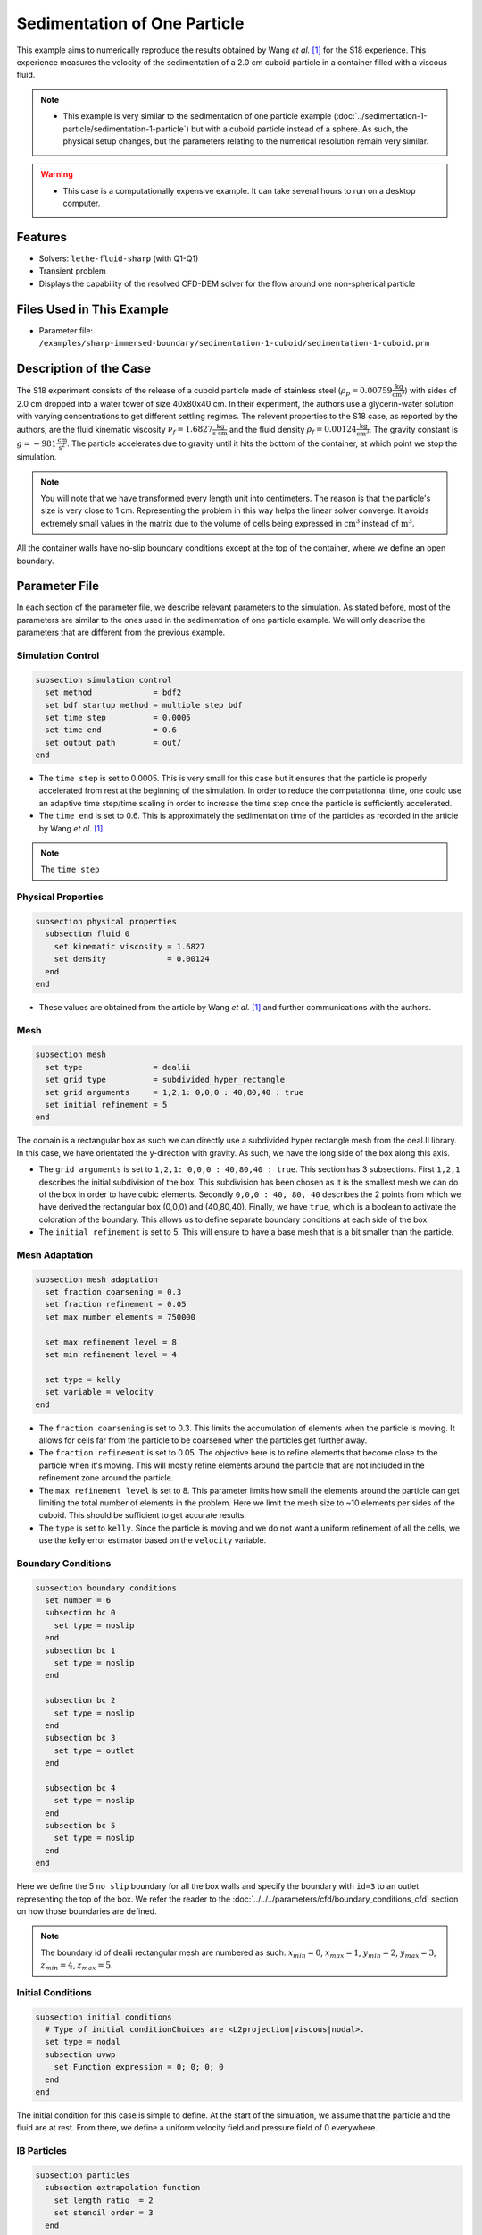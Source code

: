 ==============================================================================
Sedimentation of One Particle
==============================================================================

This example aims to numerically reproduce the results obtained by Wang `et al.` [#Wang2024]_ for the S18 experience. This experience measures the velocity of the sedimentation of a 2.0 cm cuboid particle in a container filled with a viscous fluid.

.. note::
    * This example is very similar to the sedimentation of one particle example (:doc:`../sedimentation-1-particle/sedimentation-1-particle`) but with a cuboid particle instead of a sphere. As such, the physical setup changes, but the parameters relating to the numerical resolution remain very similar.

.. warning:: 
    * This case is a computationally expensive example. It can take several hours to run on a desktop computer.

----------------------------------
Features
----------------------------------

- Solvers: ``lethe-fluid-sharp`` (with Q1-Q1)
- Transient problem
- Displays the capability of the resolved CFD-DEM solver for the flow around one non-spherical particle


---------------------------
Files Used in This Example
---------------------------

- Parameter file: ``/examples/sharp-immersed-boundary/sedimentation-1-cuboid/sedimentation-1-cuboid.prm``


-----------------------
Description of the Case
-----------------------

The S18 experiment consists of the release of a cuboid particle made of stainless steel (:math:`\rho_p=0.00759 \frac{\text{kg}}{\text{cm}^{3}}`)  with sides of 2.0 cm dropped into a water tower of size 40x80x40 cm. In their experiment, the authors use a glycerin-water solution with varying concentrations to get different settling regimes. The relevent properties to the S18 case, as reported by the authors, are the fluid kinematic viscosity :math:`\nu_f=1.6827 \frac{\text{kg}}{\text{s cm}}` and the fluid density :math:`\rho_f=0.00124 \frac{\text{kg}}{\text{cm}^{3}}`. The gravity constant is :math:`g= -981 \frac{\text{cm}}{\text{s}^{2}}`. The particle accelerates due to gravity until it hits the bottom of the container, at which point we stop the simulation.

.. note:: 
    You will note that we have transformed every length unit into centimeters. The reason is that the particle's size is very close to 1 cm. Representing the problem in this way helps the linear solver converge. It avoids extremely small values in the matrix due to the volume of cells being expressed in :math:`\text{cm}^{3}` instead of :math:`\text{m}^{3}`. 
    
All the container walls have no-slip boundary conditions except at the top of the container, where we define an open boundary.


---------------
Parameter File
---------------

In each section of the parameter file, we describe relevant parameters to the simulation. As stated before, most of the parameters are similar to the ones used in the sedimentation of one particle example. We will only describe the parameters that are different from the previous example.
 
Simulation Control
~~~~~~~~~~~~~~~~~~~~~~~~~~~~~~
.. code-block:: text

    subsection simulation control
      set method             = bdf2
      set bdf startup method = multiple step bdf
      set time step          = 0.0005 
      set time end           = 0.6    
      set output path        = out/
    end

* The ``time step`` is set to  0.0005. This is very small for this case but it ensures that the particle is properly accelerated from rest at the beginning of the simulation. In order to reduce the computationnal time, one could use an adaptive time step/time scaling in order to increase the time step once the particle is sufficiently accelerated.

* The ``time end`` is set to  0.6. This is approximately the sedimentation time of the particles as recorded in the article by Wang `et al.` [#Wang2024]_.

.. note::
    The ``time step`` 

Physical Properties
~~~~~~~~~~~~~~~~~~~~~~~~~~~~~~
.. code-block:: text

    subsection physical properties
      subsection fluid 0
        set kinematic viscosity = 1.6827
        set density             = 0.00124
      end
    end

* These values are obtained from the article by Wang `et al.` [#Wang2024]_ and further communications with the authors.

Mesh
~~~~~~
.. code-block:: text

    subsection mesh
      set type               = dealii
      set grid type          = subdivided_hyper_rectangle
      set grid arguments     = 1,2,1: 0,0,0 : 40,80,40 : true
      set initial refinement = 5
    end

The domain is a rectangular box as such we can directly use a subdivided hyper rectangle mesh from the deal.II library. In this case, we have orientated the y-direction with gravity. As such, we have the long side of the box along this axis.

* The ``grid arguments`` is set to  ``1,2,1: 0,0,0 : 40,80,40 : true``. This section has 3 subsections. First ``1,2,1`` describes the initial subdivision of the box. This subdivision has been chosen as it is the smallest mesh we can do of the box in order to have cubic elements. Secondly ``0,0,0 : 40, 80, 40`` describes the 2 points from which we have derived the rectangular box (0,0,0) and  (40,80,40). Finally, we have ``true``, which is a boolean to activate the coloration of the boundary. This allows us to define separate boundary conditions at each side of the box.

* The ``initial refinement`` is set to 5. This will ensure to have a base mesh that is a bit smaller than the particle.


Mesh Adaptation
~~~~~~~~~~~~~~~
.. code-block:: text

    subsection mesh adaptation
      set fraction coarsening = 0.3
      set fraction refinement = 0.05
      set max number elements = 750000

      set max refinement level = 8
      set min refinement level = 4

      set type = kelly
      set variable = velocity
    end

* The ``fraction coarsening`` is set to 0.3. This limits the accumulation of elements when the particle is moving. It allows for cells far from the particle to be coarsened when the particles get further away.

* The ``fraction refinement`` is set to 0.05. The objective here is to refine elements that become close to the particle when it's moving. This will mostly refine elements around the particle that are not included in the refinement zone around the particle.

* The ``max refinement level`` is set to 8. This parameter limits how small the elements around the particle can get limiting the total number of elements in the problem. Here we limit the mesh size to ~10 elements per sides of the cuboid. This should be sufficient to get accurate results.

* The ``type`` is set to ``kelly``. Since the particle is moving and we do not want a uniform refinement of all the cells, we use the kelly error estimator based on the ``velocity`` variable.


Boundary Conditions
~~~~~~~~~~~~~~~~~~~
.. code-block:: text

  subsection boundary conditions
    set number = 6
    subsection bc 0
      set type = noslip
    end
    subsection bc 1
      set type = noslip
    end

    subsection bc 2
      set type = noslip
    end
    subsection bc 3
      set type = outlet
    end

    subsection bc 4
      set type = noslip
    end
    subsection bc 5
      set type = noslip
    end
  end

Here we define the 5 ``no slip`` boundary for all the box walls and specify the boundary with ``id=3`` to an outlet representing the top of the box. We refer the reader to the :doc:`../../../parameters/cfd/boundary_conditions_cfd` section on how those boundaries are defined. 

.. note:: 
    The boundary id of dealii rectangular mesh are numbered as such:  :math:`x_{min}=0`, :math:`x_{max}=1`, :math:`y_{min}=2`, :math:`y_{max}=3`, :math:`z_{min}=4`, :math:`z_{max}=5`.


Initial Conditions
~~~~~~~~~~~~~~~~~~
.. code-block:: text

    subsection initial conditions
      # Type of initial conditionChoices are <L2projection|viscous|nodal>.
      set type = nodal
      subsection uvwp
        set Function expression = 0; 0; 0; 0
      end
    end

The initial condition for this case is simple to define. At the start of the simulation, we assume that the particle and the fluid are at rest. From there, we define a uniform velocity field and pressure field of 0 everywhere.


IB Particles
~~~~~~~~~~~~~~
.. code-block:: text

    subsection particles
      subsection extrapolation function
        set length ratio  = 2
        set stencil order = 3
      end

      subsection local mesh refinement
        set initial refinement                = 4
        set refine mesh inside radius factor  = 0.8
        set refine mesh outside radius factor = 1.5
      end

      subsection DEM
        set particle nonlinear tolerance      = 1e-2
        set enable lubrication force          = false
        set explicit contact impulsion        = true
        set explicit position integration     = true
        set contact search radius factor      = 1.2
        subsection gravity
          set Function expression = 0;-981;0
        end
      end

      subsection particle info 0
        set type             = superquadric
        set shape arguments  = 1.;1.;1.;5;5;5
        set integrate motion = true

        subsection position
          set Function expression = 20;70;20
        end
        subsection velocity
          set Function expression = 0;0;0
        end

        subsection physical properties
          set density                 = 0.00759
          set volume                  = 8
          set inertia                 = 0.04048;0;0;0;0.04048;0;0;0;0.04048
          set restitution coefficient = 0.2
          set youngs modulus          = 1000000
        end
      end
    end

The following parameters are defined in the particle subsection. Since our particle is a cuboid, we will have to define a few more parameters than for a sphere.

* ``type`` is set to ``superquadric``. In the experimental setup, the cuboid particle show a beveled edge, for wich the dimentions are not properly reported. As such, we use a superquadric shape to represent the cuboid particles with a rounded edge. Using such a shape also helps to diminish difficulties of modelling sharp edges. the shape arguments are set to ``1.;1.;1.;5;5;5``. The first three parameters are the half-lengths of the cuboid in the x, y and z directions. The last three parameters are the exponents of the superquadric shape. the higher the exponent, the sharper the edge. 

* ``position`` Function expression is set to 20;70;20. This is the initial position corresponds to the center of the drop tower.

* ``velocity`` Function expression is set to 0;0;0. This is the initial velocity of the particle since it starts at rest.

* ``density`` is set to 0.00759. This is the density of the particle as reported in the article by Wang `et al.` [#Wang2024]_.

* ``volume`` is set to 8. This is the volume of the cuboid particle 2 cm x 2 cm x 2 cm = 8 cm³.

* ``inertia`` is set to 0.04048;0;0;0;0.04048;0;0;0;0.04048. This is the inertia of the cuboid particle. The inertia of a cuboid particle is given by the following formula:

  .. math:: I = \frac{1}{12} m (a^2 + b^2)

  where :math:`m` is the mass of the particle, and :math:`a` and :math:`b` are the lengths of the cuboid particle in the x and y directions respectively.

-----------------------
Running the Simulation
-----------------------

Call ``lethe-fluid-sharp`` by invoking the following command:

.. code-block:: text
  :class: copy-button

  mpirun -np 16 lethe-fluid-sharp sedimentation-1-cuboid.prm

to run the simulation using sixteen CPU cores.

.. warning:: 
    Make sure to compile Lethe in `Release` mode and run in parallel using mpirun.
    This simulation takes :math:`\sim \, 3` hours on :math:`16` processes.

The post-processing script ``post-process-sedimentation-1-cuboid.py`` can be used to compare the results obtained with the ones proposed by Wang `et al.` [#Wang2024]_. The script can be run using the following command:

.. code-block:: text
  :class: copy-button
  
  python post-process-sedimentation-1-cuboid.py 

---------------
Results
---------------

In this section, we will briefly show some results of this simulation.

First, we look at a slice of the velocity profile during the acceleration phase.

.. image:: images/flow-field-acceleration.png
    :alt: flow_field_acceleration
    :align: center

We can also compare the results obtained for the velocity in time with the results proposed by the article of Wang `et al.` [#Wang2024]_. They chose to represent the velocity as a function of a dimentionless settling time :math:`t^*`, defined as:

.. math:: t^* = \frac{a}{U_c}, \quad U_c = \sqrt{\frac{4 g a |\rho_p - \rho_f|}{3 \rho_f}}

where :math:`a` is the length of the cuboid particle, :math:`g` is the gravity constant, :math:`\rho_p` is the density of the particle, and :math:`\rho_f` is the density of the fluid. Using this definition for time, we recover very similar results to the ones proposed by Wang `et al.` [#Wang2024]_. 

.. image:: images/velocity-comparison.png
    :alt: velocity_comparison
    :align: center

Note that, as reported in the article, the figure represents the absolute value of the sedimentation velocity.


---------------
Reference
---------------

.. [#Wang2024] \Z. Wang et al., “Investigation on settling behavior of single cuboid-like particle in a quiescent fluid,” Powder Technology, vol. 439, p. 119713, Apr. 2024, doi: `10.1016/j.powtec.2024.119713 <https://doi.org/10.1016/j.powtec.2024.119713>`_\.

